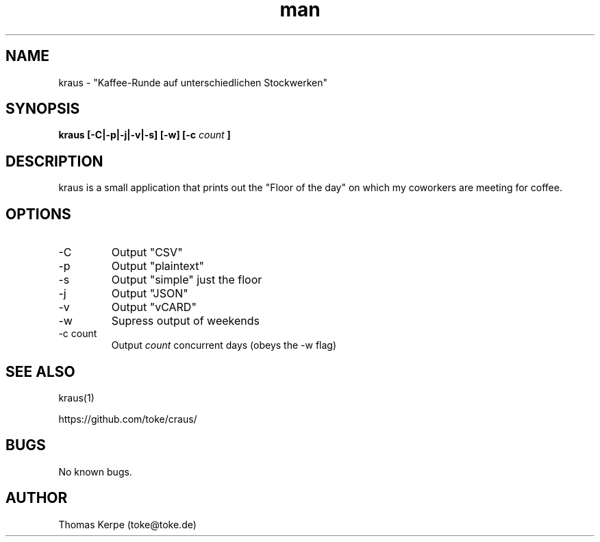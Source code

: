 .\" Manpage for kraus.
.\" Contact toke@toke.de to correct errors or typos.
.TH man 1 "30 March 2015" "1.2.1" "kraus man page"
.SH NAME
kraus \- "Kaffee-Runde auf unterschiedlichen Stockwerken"
.SH SYNOPSIS
.B kraus [-C|-p|-j|-v|-s] [-w] [-c
.I count
.B ]
.SH DESCRIPTION
kraus is a small application that prints out the "Floor of the day" on
which my coworkers are meeting for coffee.
.SH OPTIONS
.IP -C
Output "CSV"
.IP -p
Output "plaintext"
.IP -s
Output "simple" just the floor
.IP -j
Output "JSON"
.IP -v
Output "vCARD"
.IP -w
Supress output of weekends
.IP "-c count"
Output
.I count
concurrent days (obeys the -w flag)

.P If no arguments are given the floor of the current day is printed on stdout.
.SH SEE ALSO
kraus(1)

https://github.com/toke/craus/
.SH BUGS
No known bugs.
.SH AUTHOR
Thomas Kerpe (toke@toke.de)
